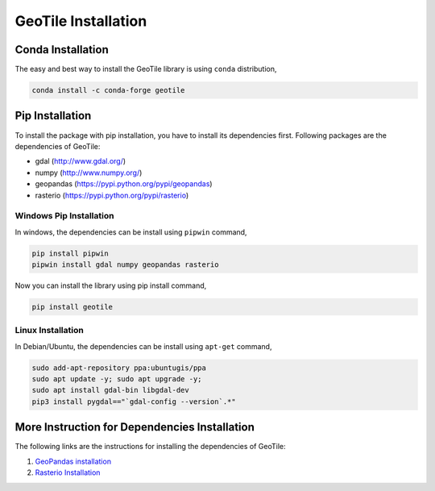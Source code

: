 GeoTile Installation
====================

Conda Installation 
------------------

The easy and best way to install the GeoTile library is using ``conda`` distribution,

.. code-block:: python 

    conda install -c conda-forge geotile

Pip Installation 
----------------

To install the package with pip installation, you have to install its dependencies first. Following packages are the dependencies of GeoTile:

- gdal (http://www.gdal.org/)
- numpy (http://www.numpy.org/)
- geopandas (https://pypi.python.org/pypi/geopandas)
- rasterio (https://pypi.python.org/pypi/rasterio)

Windows Pip Installation 
^^^^^^^^^^^^^^^^^^^^^^^^

In windows, the dependencies can be install using ``pipwin`` command,

.. code:: shell

    pip install pipwin
    pipwin install gdal numpy geopandas rasterio


Now you can install the library using pip install command,

.. code:: shell 

    pip install geotile


Linux Installation
^^^^^^^^^^^^^^^^^^

In Debian/Ubuntu, the dependencies can be install using ``apt-get`` command,

.. code:: shell 

    sudo add-apt-repository ppa:ubuntugis/ppa
    sudo apt update -y; sudo apt upgrade -y;
    sudo apt install gdal-bin libgdal-dev
    pip3 install pygdal=="`gdal-config --version`.*"


More Instruction for Dependencies Installation 
----------------------------------------------

The following links are the instructions for installing the dependencies of GeoTile:

1. `GeoPandas installation <https://geopandas.org/en/stable/getting_started/install.html>`_
2. `Rasterio Installation <https://rasterio.readthedocs.io/en/latest/installation.html>`_

